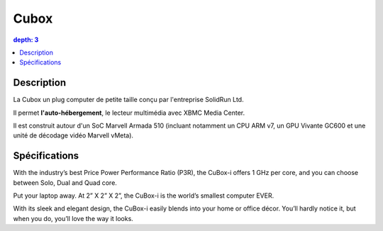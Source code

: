 
.. index::
   pair: Manufacturer; Cubox
   ! Cubox

.. _cubox:

=======================
Cubox
=======================


.. seealso::

   - https://fr.wikipedia.org/wiki/Cubox
   - http://solid-run.com
   - http://www.solid-run.com/products/cubox-i-mini-computer/
   - :ref:`hummingboard`


.. contents::
   depth: 3


Description
============

La Cubox un plug computer de petite taille conçu par l'entreprise SolidRun Ltd. 

Il permet **l'auto-hébergement**, le lecteur multimédia avec XBMC Media Center.

Il est construit autour d'un SoC Marvell Armada 510 (incluant notamment un CPU 
ARM v7, un GPU Vivante GC600 et une unité de décodage vidéo Marvell vMeta).


Spécifications
===============


With the industry’s best Price Power Performance Ratio (P3R), the CuBox-i offers 
1 GHz per core, and you can choose between Solo, Dual and Quad core.

Put your laptop away. At 2” X 2” X 2”, the CuBox-i is the world’s smallest 
computer EVER. 

With its sleek and elegant design, the CuBox-i easily blends into your home or 
office décor. 
You’ll hardly notice it, but when you do, you’ll love the way it looks. 



   





